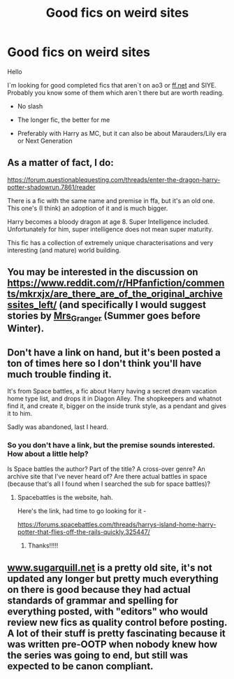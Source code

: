 #+TITLE: Good fics on weird sites

* Good fics on weird sites
:PROPERTIES:
:Author: Kimedis
:Score: 8
:DateUnix: 1617966728.0
:DateShort: 2021-Apr-09
:FlairText: Request
:END:
Hello

I`m looking for good completed fics that aren`t on ao3 or [[https://ff.net][ff.net]] and SIYE. Probably you know some of them which aren`t there but are worth reading.

- No slash

- The longer fic, the better for me

- Preferably with Harry as MC, but it can also be about Marauders/Lily era or Next Generation


** As a matter of fact, I do:

[[https://forum.questionablequesting.com/threads/enter-the-dragon-harry-potter-shadowrun.7861/reader]]

There is a fic with the same name and premise in ffa, but it's an old one. This one's (I think) an adoption of it and is much bigger.

Harry becomes a bloody dragon at age 8. Super Intelligence included. Unfortunately for him, super intelligence does not mean super maturity.

This fic has a collection of extremely unique characterisations and very interesting (and mature) world building.
:PROPERTIES:
:Author: VulpineKitsune
:Score: 3
:DateUnix: 1617973588.0
:DateShort: 2021-Apr-09
:END:


** You may be interested in the discussion on [[https://www.reddit.com/r/HPfanfiction/comments/mkrxjx/are_there_are_of_the_original_archivessites_left/]] (and specifically I would suggest stories by [[https://harrypotterfanfiction.com/viewuser.php?uid=143134][Mrs_Granger]] (Summer goes before Winter).
:PROPERTIES:
:Author: ceplma
:Score: 2
:DateUnix: 1617968425.0
:DateShort: 2021-Apr-09
:END:


** Don't have a link on hand, but it's been posted a ton of times here so I don't think you'll have much trouble finding it.

It's from Space battles, a fic about Harry having a secret dream vacation home type list, and drops it in Diagon Alley. The shopkeepers and whatnot find it, and create it, bigger on the inside trunk style, as a pendant and gives it to him.

Sadly was abandoned, last I heard.
:PROPERTIES:
:Author: RecommendsMalazan
:Score: 1
:DateUnix: 1617980099.0
:DateShort: 2021-Apr-09
:END:

*** So you don't have a link, but the premise sounds interested. How about a little help?

Is Space battles the author? Part of the title? A cross-over genre? An archive site that I've never heard of? Are there actual battles in space (because that's all I found when I searched the sub for space battles)?
:PROPERTIES:
:Author: JennaSayquah
:Score: 1
:DateUnix: 1618023918.0
:DateShort: 2021-Apr-10
:END:

**** Spacebattles is the website, hah.

Here's the link, had time to go looking for it -

[[https://forums.spacebattles.com/threads/harrys-island-home-harry-potter-that-flies-off-the-rails-quickly.325447/]]
:PROPERTIES:
:Author: RecommendsMalazan
:Score: 2
:DateUnix: 1618065639.0
:DateShort: 2021-Apr-10
:END:

***** Thanks!!!!!
:PROPERTIES:
:Author: JennaSayquah
:Score: 1
:DateUnix: 1618066179.0
:DateShort: 2021-Apr-10
:END:


** [[https://www.sugarquill.net][www.sugarquill.net]] is a pretty old site, it's not updated any longer but pretty much everything on there is good because they had actual standards of grammar and spelling for everything posted, with "editors" who would review new fics as quality control before posting. A lot of their stuff is pretty fascinating because it was written pre-OOTP when nobody knew how the series was going to end, but still was expected to be canon compliant.
:PROPERTIES:
:Author: flippysquid
:Score: 1
:DateUnix: 1617986492.0
:DateShort: 2021-Apr-09
:END:
